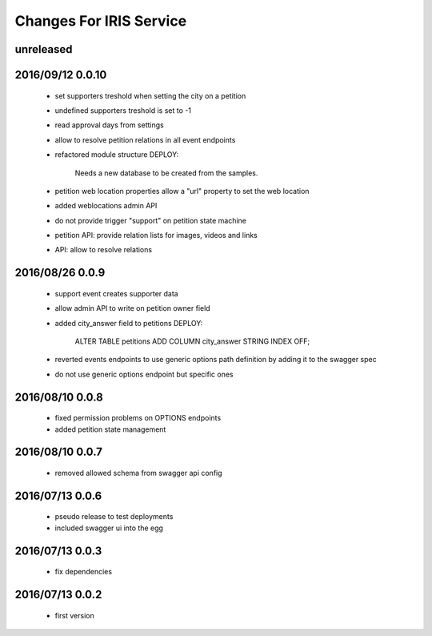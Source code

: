 ========================
Changes For IRIS Service
========================

unreleased
==========

2016/09/12 0.0.10
=================

 - set supporters treshold when setting the city on a petition
 - undefined supporters treshold is set to -1
 - read approval days from settings
 - allow to resolve petition relations in all event endpoints
 - refactored module structure
   DEPLOY:
     Needs a new database to be created from the samples.
 - petition web location properties allow a "url" property to set the web
   location
 - added weblocations admin API
 - do not provide trigger "support" on petition state machine
 - petition API: provide relation lists for images, videos and links
 - API: allow to resolve relations

2016/08/26 0.0.9
================

 - support event creates supporter data
 - allow admin API to write on petition owner field
 - added city_answer field to petitions
   DEPLOY:
     ALTER TABLE petitions ADD COLUMN city_answer STRING INDEX OFF;
 - reverted events endpoints to use generic options path definition by adding
   it to the swagger spec
 - do not use generic options endpoint but specific ones

2016/08/10 0.0.8
================

 - fixed permission problems on OPTIONS endpoints
 - added petition state management

2016/08/10 0.0.7
================

 - removed allowed schema from swagger api config

2016/07/13 0.0.6
=================

 - pseudo release to test deployments

 - included swagger ui into the egg

2016/07/13 0.0.3
=================

 - fix dependencies

2016/07/13 0.0.2
=================

 - first version
